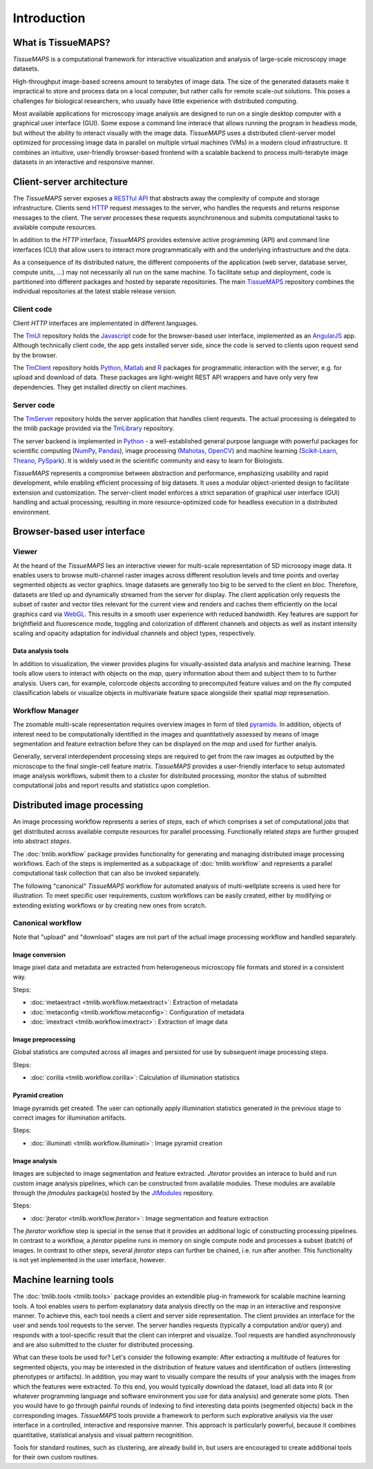 .. _introduction:

************
Introduction
************

.. _what-is-tissuemaps:

What is TissueMAPS?
===================

`TissueMAPS` is a computational framework for interactive visualization and analysis of large-scale microscopy image datasets.

High-throughput image-based screens amount to terabytes of image data. The size of the generated datasets make it impractical to store and process data on a local computer, but rather calls for remote scale-out solutions. This poses a challenges for biological researchers, who usually have little experience with distributed computing.

Most available applications for microscopy image analysis are designed to run on a single desktop computer with a graphical user interface (GUI). Some expose a command line interace that allows running the program in headless mode, but without the ability to interact visually with the image data.
`TissueMAPS` uses a distributed client-server model optimized for processing image data in parallel on multiple virtual machines (VMs) in a modern cloud infrastructure. It combines an intuitive, user-friendly browser-based frontend with a scalable backend to process multi-terabyte image datasets in an interactive and responsive manner.

.. _client-server-architecture:

Client-server architecture
==========================

.. image:: ./_static/overview.png
    :height: 300px


The `TissueMAPS` server exposes a `RESTful API <https://en.wikipedia.org/wiki/Representational_state_transfer>`_ that abstracts away the complexity of compute and storage infrastructure. Clients send `HTTP <https://en.wikipedia.org/wiki/Hypertext_Transfer_Protocol>`_ request messages to the server, who handles the requests and returns response messages to the client. The server processes these requests asynchronenous and submits computational tasks to available compute resources.

In addition to the `HTTP` interface, `TissueMAPS` provides extensive active programming (API) and command line interfaces (CLI) that allow users to interact more programmatically with and the underlying infrastructure and the data.

As a consequence of its distributed nature, the different components of the application (web server, database server, compute units, ...) may not necessarily all run on the same machine. To facilitate setup and deployment, code is partitioned into different packages and hosted by separate repositories. The main `TissueMAPS <https://github.com/TissueMAPS/TissueMAPS>`_ repository combines the individual repositories at the latest stable release version.

.. _client-code:

Client code
-----------

Client `HTTP` interfaces are implementated in different languages.

The `TmUI <https://github.com/TissueMAPS/TmUI>`_ repository holds the `Javascript <https://www.javascript.com/>`_ code for the browser-based user interface, implemented as an `AngularJS <https://angularjs.org/>`_ app. Although technically client code, the app gets installed server side, since the code is served to clients upon request send by the browser.

The `TmClient <https://github.com/TissueMAPS/TmClient>`_ repository holds `Python <https://www.python.org/>`_, `Matlab <https://mathworks.com/products/matlab/>`_ and `R <https://www.r-project.org/>`_ packages for programmatic interaction with the server, e.g. for upload and download of data. These packages are light-weight REST API wrappers and have only very few dependencies. They get installed directly on client machines.

.. _server-code:

Server code
-----------

The `TmServer <https://github.com/TissueMAPS/TmServer>`_ repository holds the server application that handles client requests. The actual processing is delegated to the `tmlib` package provided via the `TmLibrary <https://github.com/TissueMAPS/TmLibrary>`_ repository.

The server backend is implemented in `Python <https://www.python.org/>`_ - a well-established general purpose language with powerful packages for scientific computing (`NumPy <http://www.numpy.org/>`_, `Pandas <http://pandas.pydata.org/>`_), image processing (`Mahotas <http://mahotas.readthedocs.io/en/latest/>`_, `OpenCV <http://docs.opencv.org/3.1.0/d6/d00/tutorial_py_root.html>`_) and machine learning (`Scikit-Learn <http://scikit-learn.org/stable/>`_, `Theano <http://deeplearning.net/software/theano/>`_, `PySpark <http://spark.apache.org/docs/0.9.0/python-programming-guide.html>`_). It is widely used in the scientific community and easy to learn for Biologists.

`TissueMAPS` represents a compromise between abstraction and performance, emphasizing usability and rapid development, while enabling efficient processing of big datasets. It uses a modular object-oriented design to facilitate extension and customization. The server-client model enforces a strict separation of graphical user interface (GUI) handling and actual processing, resulting in more resource-optimized code for headless execution in a distributed environment.


.. _browser-based-user-interface:

Browser-based user interface
============================

.. _viewer:

Viewer
------

At the heard of the `TissueMAPS` lies an interactive viewer for multi-scale representation of 5D microsopy image data. It enables users to browse multi-channel raster images across different resolution levels and time points and overlay segmented objects as vector graphics.
Image datasets are generally too big to be served to the client en bloc. Therefore, datasets are tiled up and dynamically streamed from the server for display. The client application only requests the subset of raster and vector tiles relevant for the current view and renders and caches them efficiently on the local graphics card via `WebGL <https://www.khronos.org/webgl/>`_. This results in a smooth user experience with reduced bandwidth.
Key features are support for brightfield and fluorescence mode, toggling and colorization of different channels and objects as well as instant intensity scaling and opacity adaptation for individual channels and object types, respectively.

.. TODO: screenshot

.. _data-anlysis-tools:

Data analysis tools
^^^^^^^^^^^^^^^^^^^

In addition to visualization, the viewer provides plugins for visually-assisted data analysis and machine learning. These tools allow users to interact with objects on the *map*, query information about them and subject them to to further analysis. Users can, for example, colorcode objects according to precomputed feature values and on the fly computed classification labels or visualize objects in multivariate feature space alongside their spatial *map* represenation.

.. TODO: screenshot

.. _workflow-manager:

Workflow Manager
----------------

The zoomable multi-scale representation requires overview images in form of tiled `pyramids <https://en.wikipedia.org/wiki/Pyramid_(image_processing)>`_. In addition, objects of interest need to be computationally identified in the images and quantitatively assessed by means of image segmentation and feature extraction before they can be displayed on the *map* and used for further analyis.

Generally, serveral interdependent processing steps are required to get from the raw images as outputted by the microscope to the final single-cell feature matrix. `TissueMAPS` provides a user-friendly interface to setup automated image analysis workflows, submit them to a cluster for distributed processing, monitor the status of submitted computational jobs and report results and statistics upon completion.

.. TODO: screenshot


.. TODO: screenshot

.. _distributed-image-processing:

Distributed image processing
============================

An image processing workflow represents a series of *steps*, each of which comprises a set of computational *jobs* that get distributed across available compute resources for parallel processing. Functionally related *steps* are further grouped into abstract *stages*.

The :doc:`tmlib.workflow` package provides functionality for generating and managing distributed image processing workflows. Each of the steps is implemented as a subpackage of :doc:`tmlib.workflow` and represents a parallel computational task collection that can also be invoked separately.

The following "canonical" `TissueMAPS` workflow for automated analysis of multi-wellplate screens is used here for illustration. To meet specific user requirements, custom workflows can be easily created, either by modifying or extending existing workflows or by creating new ones from scratch.

.. _canonical-workflow:

Canonical workflow
------------------


.. image:: ./_static/canonical_workflow.png
    :height: 300px

Note that "upload" and "download" stages are not part of the actual image processing workflow and handled separately.


Image conversion
^^^^^^^^^^^^^^^^

Image pixel data and metadata are extracted from heterogeneous microscopy file formats and stored in a consistent way.

Steps:

- :doc:`metaextract <tmlib.workflow.metaextract>`: Extraction of metadata

- :doc:`metaconfig <tmlib.workflow.metaconfig>`: Configuration of metadata

- :doc:`imextract <tmlib.workflow.imextract>`: Extraction of image data

Image preprocessing
^^^^^^^^^^^^^^^^^^^

Global statistics are computed across all images and persisted for use by subsequent image processing steps.

Steps:

- :doc:`corilla <tmlib.workflow.corilla>`: Calculation of illumination statistics

Pyramid creation
^^^^^^^^^^^^^^^^

Image pyramids get created. The user can optionally apply illumination statistics generated in the previous stage to correct images for illumination artifacts.

Steps:

- :doc:`illuminati <tmlib.workflow.illuminati>`: Image pyramid creation

Image analysis
^^^^^^^^^^^^^^

Images are subjected to image segmentation and feature extracted. `Jterator` provides an interace to build and run custom image analysis pipelines, which can be constructed from available modules. These modules are available through the `jtmodules` package(s) hosted by the `JtModules <https://github.com/TissueMAPS/JtModules>`_ repository.

Steps:

- :doc:`jterator <tmlib.workflow.jterator>`: Image segmentation and feature extraction

The `jterator` workflow step is special in the sense that it provides an additional logic of constructing processing pipelines. In contrast to a workflow, a `jterator` pipeline runs in memory on single compute node and processes a subset (batch) of images. In contrast to other steps, several `jterator` steps can further be chained, i.e. run after another. This functionality is not yet implemented in the user interface, however.

.. TODO: screenshot of jtui

.. _machine-learning-tools:

Machine learning tools
======================

The :doc:`tmlib.tools <tmlib.tools>` package provides an extendible plug-in framework for scalable machine learning tools.
A tool enables users to perfom explanatory data analysis directly on the map in an interactive and responsive manner. To achieve this, each tool needs a client and server side representation. The client provides an interface for the user and sends tool requests to the server. The server handles requests (typically a computation and/or query) and responds with a tool-specific result that the client can interpret and visualize. Tool requests are handled asynchronously and are also submitted to the cluster for distributed processing.

What can these tools be used for? Let's consider the following example: After extracting a multitude of features for segmented objects, you may be interested in the distribution of feature values and identification of outliers (interesting phenotypes or artifacts). In addition, you may want to visually compare the results of your analysis with the images from which the features were extracted. To this end, you would typically download the dataset, load all data into R (or whatever programming language and software environment you use for data analysis) and generate some plots. Then you would have to go through painful rounds of indexing to find interesting data points (segmented objects) back in the corresponding images. `TissueMAPS` tools provide a framework to perform such explorative analysis via the user interface in a controlled, interactive and responsive manner. This approach is particularly powerful, because it combines quantitative, statistical analysis and visual pattern recognitition.

Tools for standard routines, such as clustering, are already build in, but users are encouraged to create additional tools for their own custom routines.

